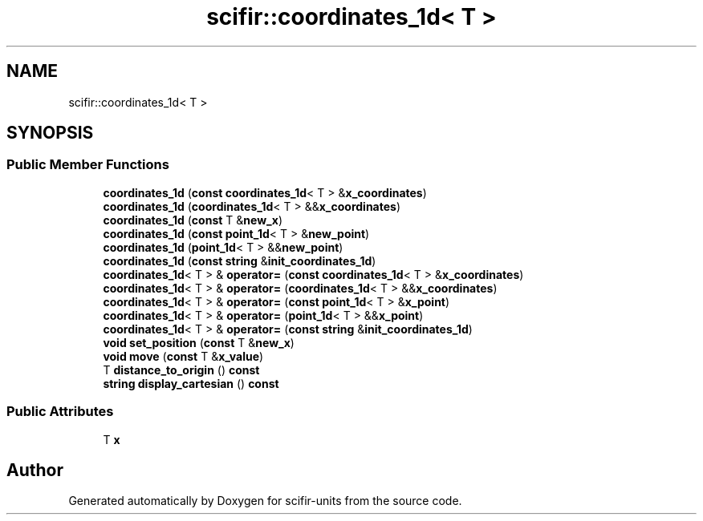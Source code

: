 .TH "scifir::coordinates_1d< T >" 3 "Version 2.0.0" "scifir-units" \" -*- nroff -*-
.ad l
.nh
.SH NAME
scifir::coordinates_1d< T >
.SH SYNOPSIS
.br
.PP
.SS "Public Member Functions"

.in +1c
.ti -1c
.RI "\fBcoordinates_1d\fP (\fBconst\fP \fBcoordinates_1d\fP< T > &\fBx_coordinates\fP)"
.br
.ti -1c
.RI "\fBcoordinates_1d\fP (\fBcoordinates_1d\fP< T > &&\fBx_coordinates\fP)"
.br
.ti -1c
.RI "\fBcoordinates_1d\fP (\fBconst\fP T &\fBnew_x\fP)"
.br
.ti -1c
.RI "\fBcoordinates_1d\fP (\fBconst\fP \fBpoint_1d\fP< T > &\fBnew_point\fP)"
.br
.ti -1c
.RI "\fBcoordinates_1d\fP (\fBpoint_1d\fP< T > &&\fBnew_point\fP)"
.br
.ti -1c
.RI "\fBcoordinates_1d\fP (\fBconst\fP \fBstring\fP &\fBinit_coordinates_1d\fP)"
.br
.ti -1c
.RI "\fBcoordinates_1d\fP< T > & \fBoperator=\fP (\fBconst\fP \fBcoordinates_1d\fP< T > &\fBx_coordinates\fP)"
.br
.ti -1c
.RI "\fBcoordinates_1d\fP< T > & \fBoperator=\fP (\fBcoordinates_1d\fP< T > &&\fBx_coordinates\fP)"
.br
.ti -1c
.RI "\fBcoordinates_1d\fP< T > & \fBoperator=\fP (\fBconst\fP \fBpoint_1d\fP< T > &\fBx_point\fP)"
.br
.ti -1c
.RI "\fBcoordinates_1d\fP< T > & \fBoperator=\fP (\fBpoint_1d\fP< T > &&\fBx_point\fP)"
.br
.ti -1c
.RI "\fBcoordinates_1d\fP< T > & \fBoperator=\fP (\fBconst\fP \fBstring\fP &\fBinit_coordinates_1d\fP)"
.br
.ti -1c
.RI "\fBvoid\fP \fBset_position\fP (\fBconst\fP T &\fBnew_x\fP)"
.br
.ti -1c
.RI "\fBvoid\fP \fBmove\fP (\fBconst\fP T &\fBx_value\fP)"
.br
.ti -1c
.RI "T \fBdistance_to_origin\fP () \fBconst\fP"
.br
.ti -1c
.RI "\fBstring\fP \fBdisplay_cartesian\fP () \fBconst\fP"
.br
.in -1c
.SS "Public Attributes"

.in +1c
.ti -1c
.RI "T \fBx\fP"
.br
.in -1c

.SH "Author"
.PP 
Generated automatically by Doxygen for scifir-units from the source code\&.
